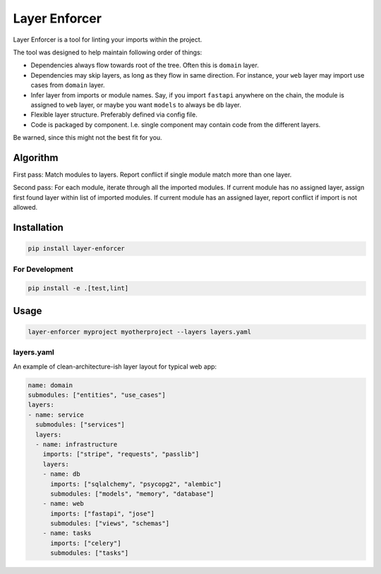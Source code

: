 ==============
Layer Enforcer
==============

Layer Enforcer is a tool for linting your imports within the project.

The tool was designed to help maintain following order of things:

* Dependencies always flow towards root of the tree. Often this is ``domain``
  layer.
* Dependencies may skip layers, as long as they flow in same direction.
  For instance, your ``web`` layer may import use cases from ``domain`` layer.
* Infer layer from imports or module names. Say, if you import ``fastapi``
  anywhere on the chain, the module is assigned to ``web`` layer, or maybe you
  want ``models`` to always be ``db`` layer.
* Flexible layer structure. Preferably defined via config file.
* Code is packaged by component. I.e. single component may contain code from
  the different layers.

Be warned, since this might not the best fit for you.

Algorithm
=========

First pass: Match modules to layers. Report conflict if single module match
more than one layer.

Second pass: For each module, iterate through all the imported modules.
If current module has no assigned layer, assign first found layer within list
of imported modules. If current module has an assigned layer, report conflict
if import is not allowed.

Installation
============

.. code-block:: sh

    pip install layer-enforcer

For Development
---------------

.. code-block:: sh

    pip install -e .[test,lint]

Usage
=====

.. code-block:: sh

    layer-enforcer myproject myotherproject --layers layers.yaml


layers.yaml
-----------

An example of clean-architecture-ish layer layout for typical web app:

.. code-block:: yaml

    name: domain
    submodules: ["entities", "use_cases"]
    layers:
    - name: service
      submodules: ["services"]
      layers:
      - name: infrastructure
        imports: ["stripe", "requests", "passlib"]
        layers:
        - name: db
          imports: ["sqlalchemy", "psycopg2", "alembic"]
          submodules: ["models", "memory", "database"]
        - name: web
          imports: ["fastapi", "jose"]
          submodules: ["views", "schemas"]
        - name: tasks
          imports: ["celery"]
          submodules: ["tasks"]

